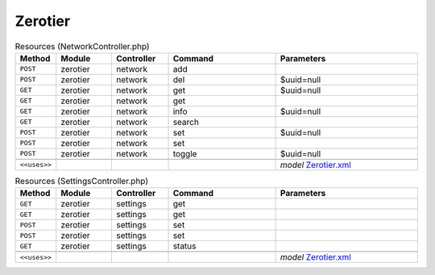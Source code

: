 Zerotier
~~~~~~~~

.. csv-table:: Resources (NetworkController.php)
   :header: "Method", "Module", "Controller", "Command", "Parameters"
   :widths: 4, 15, 15, 30, 40

    "``POST``","zerotier","network","add",""
    "``POST``","zerotier","network","del","$uuid=null"
    "``GET``","zerotier","network","get","$uuid=null"
    "``GET``","zerotier","network","get",""
    "``GET``","zerotier","network","info","$uuid=null"
    "``GET``","zerotier","network","search",""
    "``POST``","zerotier","network","set","$uuid=null"
    "``POST``","zerotier","network","set",""
    "``POST``","zerotier","network","toggle","$uuid=null"

    "``<<uses>>``", "", "", "", "*model* `Zerotier.xml <https://github.com/yetitecnologia/plugins/blob/master/net/zerotier/src/opnsense/mvc/app/models/OPNsense/Zerotier/Zerotier.xml>`__"

.. csv-table:: Resources (SettingsController.php)
   :header: "Method", "Module", "Controller", "Command", "Parameters"
   :widths: 4, 15, 15, 30, 40

    "``GET``","zerotier","settings","get",""
    "``GET``","zerotier","settings","get",""
    "``POST``","zerotier","settings","set",""
    "``POST``","zerotier","settings","set",""
    "``GET``","zerotier","settings","status",""

    "``<<uses>>``", "", "", "", "*model* `Zerotier.xml <https://github.com/yetitecnologia/plugins/blob/master/net/zerotier/src/opnsense/mvc/app/models/OPNsense/Zerotier/Zerotier.xml>`__"
